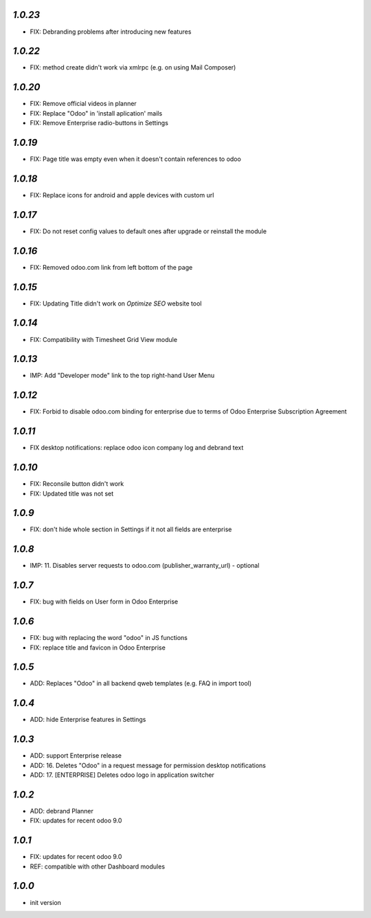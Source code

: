 `1.0.23`
--------

- FIX: Debranding problems after introducing new features

`1.0.22`
--------

- FIX: method create didn't work via xmlrpc (e.g. on using Mail Composer)

`1.0.20`
--------

- FIX: Remove official videos in planner
- FIX: Replace "Odoo" in 'install aplication' mails
- FIX: Remove Enterprise radio-buttons in Settings

`1.0.19`
--------

- FIX: Page title was empty even when it doesn't contain references to odoo

`1.0.18`
--------

- FIX: Replace icons for android and apple devices with custom url

`1.0.17`
--------

- FIX: Do not reset config values to default ones after upgrade or reinstall the module

`1.0.16`
--------

- FIX: Removed odoo.com link from left bottom of the page

`1.0.15`
--------

- FIX: Updating Title didn't work on *Optimize SEO* website tool

`1.0.14`
--------

- FIX: Compatibility with Timesheet Grid View module

`1.0.13`
--------

- IMP: Add "Developer mode" link to the top right-hand User Menu

`1.0.12`
--------

- FIX: Forbid to disable odoo.com binding for enterprise due to terms of Odoo Enterprise Subscription Agreement

`1.0.11`
--------

- FIX desktop notifications: replace odoo icon company log and debrand text

`1.0.10`
--------

- FIX: Reconsile button didn't work
- FIX: Updated title was not set

`1.0.9`
-------

- FIX: don't hide whole section in Settings if it not all fields are enterprise

`1.0.8`
-------

- IMP: 11. Disables server requests to odoo.com (publisher_warranty_url) - optional

`1.0.7`
-------

- FIX: bug with fields on User form in Odoo Enterprise

`1.0.6`
-------

- FIX: bug with replacing the word "odoo" in JS functions
- FIX: replace title and favicon in Odoo Enterprise


`1.0.5`
-------

- ADD: Replaces "Odoo" in all backend qweb templates (e.g. FAQ in import tool)

`1.0.4`
-------

- ADD: hide Enterprise features in Settings

`1.0.3`
-------

- ADD: support Enterprise release
- ADD: 16. Deletes "Odoo" in a request message for permission desktop notifications
- ADD: 17. [ENTERPRISE] Deletes odoo logo in application switcher


`1.0.2`
-------

- ADD: debrand Planner
- FIX: updates for recent odoo 9.0

`1.0.1`
-------

- FIX: updates for recent odoo 9.0
- REF: compatible with other Dashboard modules

`1.0.0`
-------

- init version
